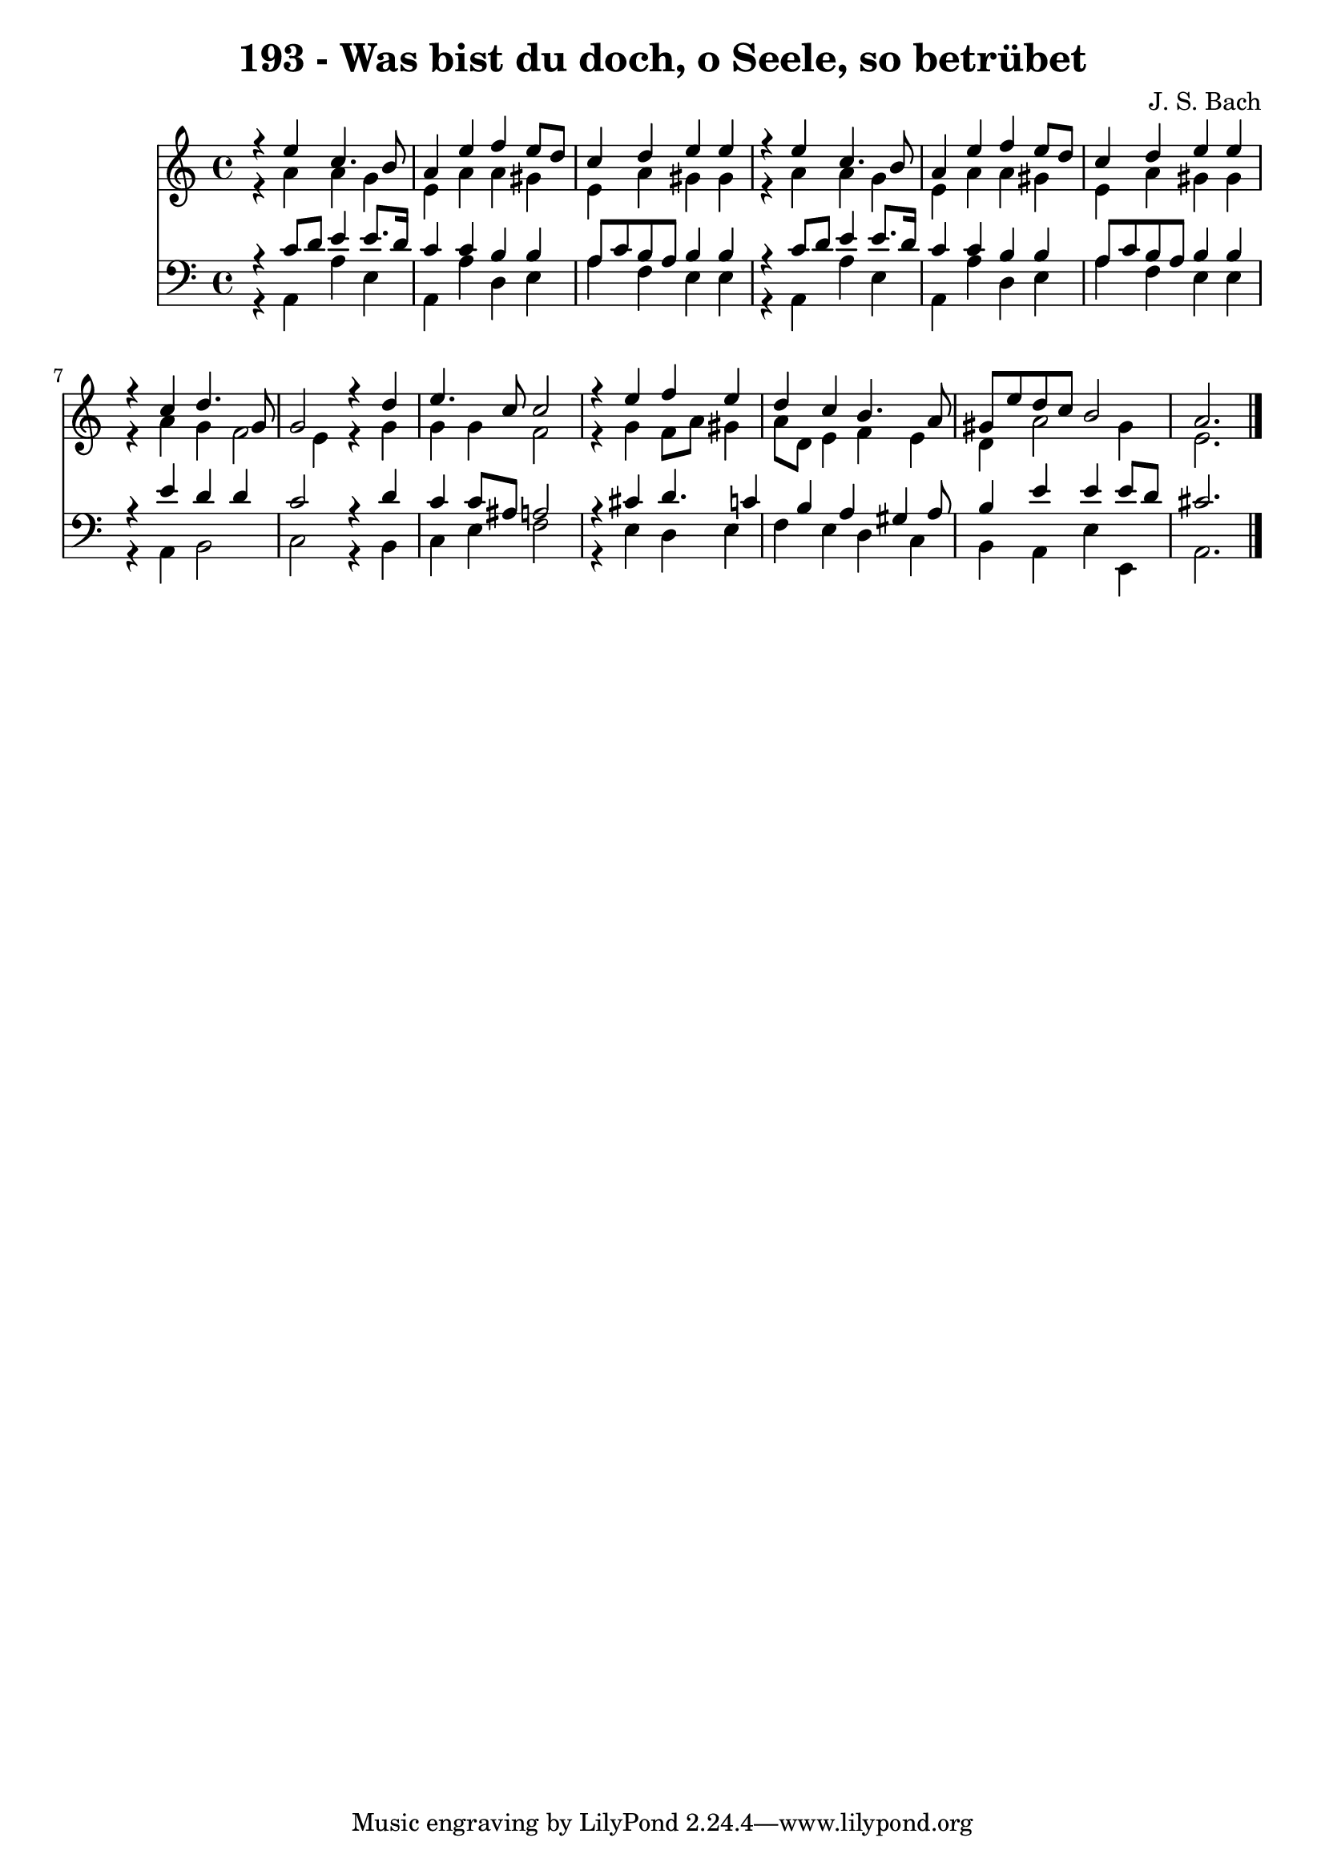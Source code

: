 
\version "2.10.33"

\header {
  title = "193 - Was bist du doch, o Seele, so betrübet"
  composer = "J. S. Bach"
}

global =  {
  \time 4/4 
  \key a \minor
}

soprano = \relative c {
  r4 e'' c4. b8 
  a4 e' f e8 d 
  c4 d e e 
  r4 e c4. b8 
  a4 e' f e8 d 
  c4 d e e 
  r4 c d4. g,8 
  g2 r4 d' 
  e4. c8 c2 
  r4 e f e 
  d c b4. a8 
  gis e' d c b2 
  a2. 
}


alto = \relative c {
  r4 a'' a g 
  e a a gis 
  e a gis gis 
  r4 a a g 
  e a a gis 
  e a gis gis 
  r4 a g f2 e4 r4 g 
  g g f2 
  r4 g f8 a gis4 
  a8 d, e4 f e 
  d a'2 gis4 
  e2. 
}


tenor = \relative c {
  r4 c'8 d e4 e8. d16 
  c4 c b b 
  a8 c b a b4 b 
  r4 c8 d e4 e8. d16 
  c4 c b b 
  a8 c b a b4 b 
  r4 e d d 
  c2 r4 d 
  c c8 ais a2 
  r4 cis d4. c4 b a gis a8 
  b4 e e e8 d 
  cis2. 
}


baixo = \relative c {
  r4 a a' e 
  a, a' d, e 
  a f e e 
  r4 a, a' e 
  a, a' d, e 
  a f e e 
  r4 a, b2 
  c r4 b 
  c e f2 
  r4 e d e 
  f e d c 
  b a e' e, 
  a2. 
}


\score {
  <<
    \new Staff {
      <<
        \global
        \new Voice = "1" { \voiceOne \soprano }
        \new Voice = "2" { \voiceTwo \alto }
      >>
    }
    \new Staff {
      <<
        \global
        \clef "bass"
        \new Voice = "1" {\voiceOne \tenor }
        \new Voice = "2" { \voiceTwo \baixo \bar "|."}
      >>
    }
  >>
}